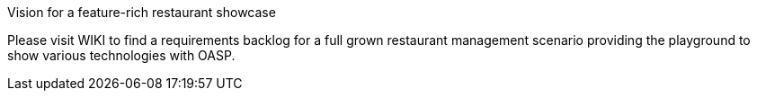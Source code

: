 Vision for a feature-rich restaurant showcase

Please visit WIKI to find a requirements backlog for a full grown restaurant management scenario providing the playground to show various technologies with OASP.
